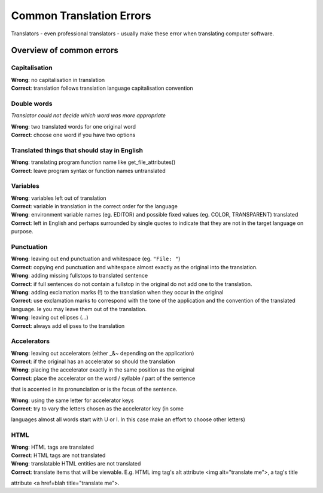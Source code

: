 
.. _../pages/guide/translation/commonerrors#common_translation_errors:

Common Translation Errors
*************************

Translators - even professional translators - usually make these error when
translating computer software.

.. _../pages/guide/translation/commonerrors#overview_of_common_errors:

Overview of common errors
=========================

.. _../pages/guide/translation/commonerrors#capitalisation:

Capitalisation
--------------

| **Wrong**: no capitalisation in translation
| **Correct**: translation follows translation language capitalisation convention

.. _../pages/guide/translation/commonerrors#double_words:

Double words
------------

*Translator could not decide which word was more appropriate*

| **Wrong**: two translated words for one original word
| **Correct**: choose one word if you have two options

.. _../pages/guide/translation/commonerrors#translated_things_that_should_stay_in_english:

Translated things that should stay in English
---------------------------------------------

| **Wrong**: translating program function name like get_file_attributes()
| **Correct**: leave program syntax or function names untranslated

.. _../pages/guide/translation/commonerrors#variables:

Variables
---------

| **Wrong**: variables left out of translation
| **Correct**: variable in translation in the correct order for the language

| **Wrong**: environment variable names (eg. EDITOR) and possible fixed values (eg. COLOR, TRANSPARENT) translated
| **Correct**: left in English and perhaps surrounded by single quotes to indicate that they are not in the target language on purpose.

.. _../pages/guide/translation/commonerrors#punctuation:

Punctuation
-----------

| **Wrong**: leaving out end punctuation and whitespace (eg. ``"File: "``)
| **Correct**: copying end punctuation and whitespace almost exactly as the original into the translation.

| **Wrong**: adding missing fullstops to translated sentence
| **Correct**: if full sentences do not contain a fullstop in the original do not add one to the translation.

| **Wrong**: adding exclamation marks (!) to the translation when they occur in the original
| **Correct**: use exclamation marks to correspond with the tone of the application and the convention of the translated language.  Ie you may leave them out of the translation.

| **Wrong**: leaving out ellipses (...)
| **Correct**: always add ellipses to the translation

.. _../pages/guide/translation/commonerrors#accelerators:

Accelerators
------------

| **Wrong**: leaving out accelerators (either _&~ depending on the application)
| **Correct**: if the original has an accelerator so should the translation

| **Wrong**: placing the accelerator exactly in the same position as the original
| **Correct**: place the accelerator on the word / syllable / part of the sentence
that is accented in its pronunciation or is the focus of the sentence.

| **Wrong**: using the same letter for accelerator keys
| **Correct**: try to vary the letters chosen as the accelerator key (in some
languages almost all words start with U or I.  In this case make an effort to
choose other letters)

.. _../pages/guide/translation/commonerrors#html:

HTML
----

| **Wrong**: HTML tags are translated
| **Correct**: HTML tags are not translated

| **Wrong**: translatable HTML entities are not translated
| **Correct**: translate items that will be viewable.  E.g. HTML img tag's alt attribute <img alt="translate me">, a tag's title
attribute <a href=blah title="translate me">.

